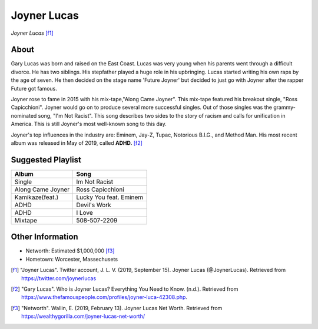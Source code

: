 Joyner Lucas
============

.. figure:: joyner.jpg

*Joyner Lucas* [f1]_

About
-----

Gary Lucas was born and raised on the East Coast.
Lucas was very young when his parents went through
a difficult divorce. He has two siblings.
His stepfather played a huge role in his upbringing.
Lucas started writing his own
raps by the age of seven. He then decided on the stage name
'Future Joyner' but decided to just go with Joyner after the
rapper Future got famous.

Joyner rose to fame in 2015 with his mix-tape,"Along Came Joyner".
This mix-tape featured his breakout single, "Ross Capicchioni".
Joyner would go on to produce several more successful singles.
Out of those singles was the grammy-nominated song, "I'm Not Racist".
This song describes two sides to the story of racism and calls for
unification in America. This is still Joyner's most well-known
song to this day.

Joyner's top influences in the industry are:
Eminem, Jay-Z, Tupac, Notorious B.I.G., and Method Man.
His most recent album was released in May of 2019,
called **ADHD.** [f2]_

Suggested Playlist
------------------

=================    =======================
Album                Song
=================    =======================
Single               Im Not Racist
Along Came Joyner    Ross Capicchioni
Kamikaze(feat.)      Lucky You feat. Eminem
ADHD                 Devil's Work
ADHD                 I Love
Mixtape              508-507-2209
=================    =======================

Other Information
-----------------

* Networth: Estimated $1,000,000 [f3]_
* Hometown: Worcester, Massechusets

.. [f1] "Joyner Lucas". Twitter account, J. L. V. (2019, September 15). Joyner Lucas (@JoynerLucas). Retrieved from https://twitter.com/joynerlucas
.. [f2] "Gary Lucas". Who is Joyner Lucas? Everything You Need to Know. (n.d.). Retrieved from https://www.thefamouspeople.com/profiles/joyner-luca-42308.php.
.. [f3] "Networth". Wallin, E. (2019, February 13). Joyner Lucas Net Worth. Retrieved from https://wealthygorilla.com/joyner-lucas-net-worth/